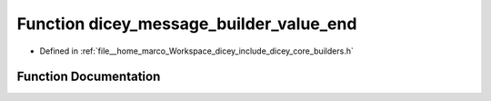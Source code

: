 .. _exhale_function_builders_8h_1a7bab484ba339ace176466350883a966a:

Function dicey_message_builder_value_end
========================================

- Defined in :ref:`file__home_marco_Workspace_dicey_include_dicey_core_builders.h`


Function Documentation
----------------------


.. doxygenfunction:: dicey_message_builder_value_end(struct dicey_message_builder *, struct dicey_value_builder *)
   :project: dicey